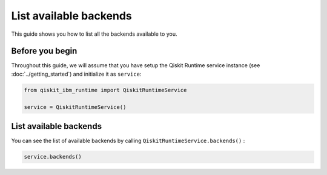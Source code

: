 .. _how_to/list_available_backends:

=======================
List available backends
=======================

This guide shows you how to list all the backends available to you.

Before you begin
----------------

Throughout this guide, we will assume that you have setup the Qiskit Runtime service instance (see :doc:`../getting_started`) and initialize it as ``service``:

.. code-block::

    from qiskit_ibm_runtime import QiskitRuntimeService

    service = QiskitRuntimeService()


List available backends
-----------------------

You can see the list of available backends by calling ``QiskitRuntimeService.backends()`` :

.. code-block::

    service.backends()


